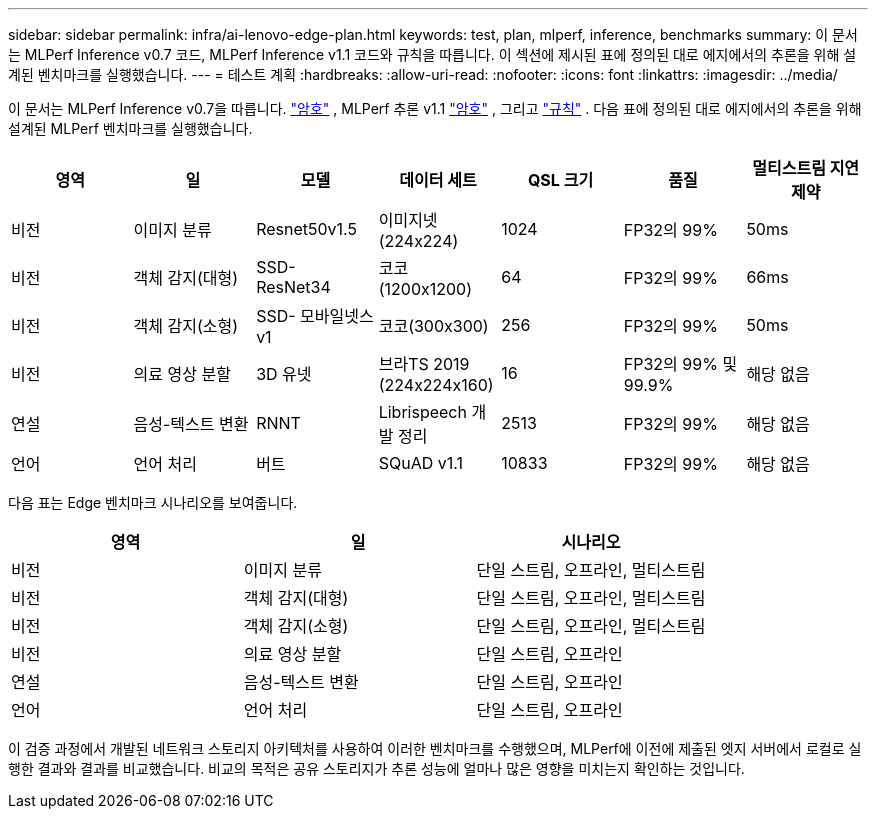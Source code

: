 ---
sidebar: sidebar 
permalink: infra/ai-lenovo-edge-plan.html 
keywords: test, plan, mlperf, inference, benchmarks 
summary: 이 문서는 MLPerf Inference v0.7 코드, MLPerf Inference v1.1 코드와 규칙을 따릅니다.  이 섹션에 제시된 표에 정의된 대로 에지에서의 추론을 위해 설계된 벤치마크를 실행했습니다. 
---
= 테스트 계획
:hardbreaks:
:allow-uri-read: 
:nofooter: 
:icons: font
:linkattrs: 
:imagesdir: ../media/


[role="lead"]
이 문서는 MLPerf Inference v0.7을 따릅니다. https://github.com/mlperf/inference_results_v0.7/tree/master/closed/Lenovo["암호"^] , MLPerf 추론 v1.1 https://github.com/mlcommons/inference_results_v1.1/tree/main/closed/Lenovo["암호"^] , 그리고 https://github.com/mlcommons/inference_policies/blob/master/inference_rules.adoc["규칙"^] .  다음 표에 정의된 대로 에지에서의 추론을 위해 설계된 MLPerf 벤치마크를 실행했습니다.

|===
| 영역 | 일 | 모델 | 데이터 세트 | QSL 크기 | 품질 | 멀티스트림 지연 제약 


| 비전 | 이미지 분류 | Resnet50v1.5 | 이미지넷(224x224) | 1024 | FP32의 99% | 50ms 


| 비전 | 객체 감지(대형) | SSD- ResNet34 | 코코 (1200x1200) | 64 | FP32의 99% | 66ms 


| 비전 | 객체 감지(소형) | SSD- 모바일넷스v1 | 코코(300x300) | 256 | FP32의 99% | 50ms 


| 비전 | 의료 영상 분할 | 3D 유넷 | 브라TS 2019 (224x224x160) | 16 | FP32의 99% 및 99.9% | 해당 없음 


| 연설 | 음성-텍스트 변환 | RNNT | Librispeech 개발 정리 | 2513 | FP32의 99% | 해당 없음 


| 언어 | 언어 처리 | 버트 | SQuAD v1.1 | 10833 | FP32의 99% | 해당 없음 
|===
다음 표는 Edge 벤치마크 시나리오를 보여줍니다.

|===
| 영역 | 일 | 시나리오 


| 비전 | 이미지 분류 | 단일 스트림, 오프라인, 멀티스트림 


| 비전 | 객체 감지(대형) | 단일 스트림, 오프라인, 멀티스트림 


| 비전 | 객체 감지(소형) | 단일 스트림, 오프라인, 멀티스트림 


| 비전 | 의료 영상 분할 | 단일 스트림, 오프라인 


| 연설 | 음성-텍스트 변환 | 단일 스트림, 오프라인 


| 언어 | 언어 처리 | 단일 스트림, 오프라인 
|===
이 검증 과정에서 개발된 네트워크 스토리지 아키텍처를 사용하여 이러한 벤치마크를 수행했으며, MLPerf에 이전에 제출된 엣지 서버에서 로컬로 실행한 결과와 결과를 비교했습니다.  비교의 목적은 공유 스토리지가 추론 성능에 얼마나 많은 영향을 미치는지 확인하는 것입니다.
